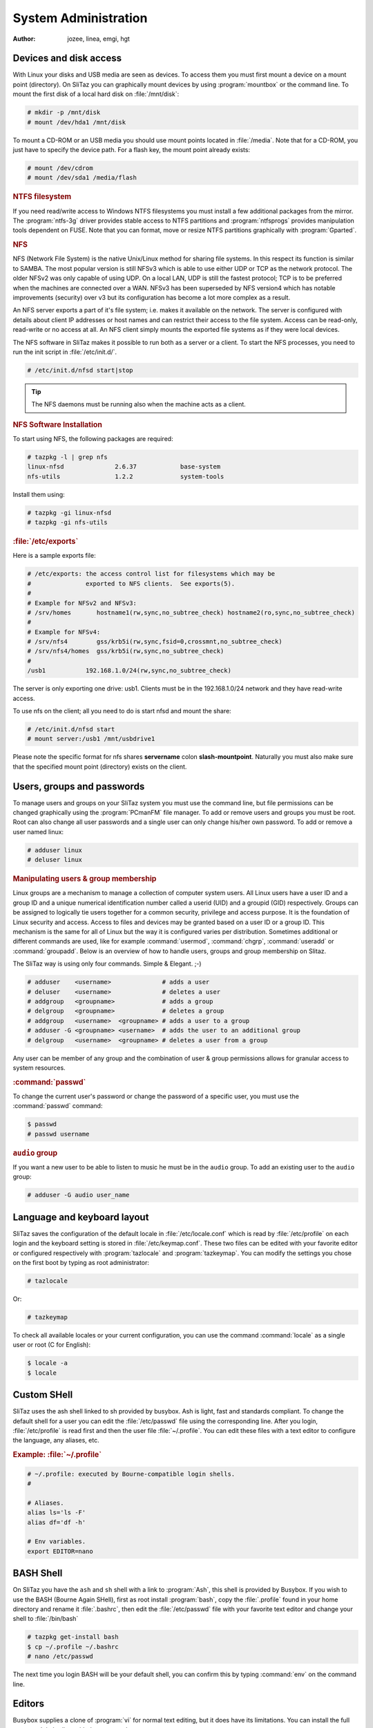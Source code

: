 .. http://doc.slitaz.org/en:handbook:systemutils
.. en/handbook/systemutils.txt · Last modified: 2016/11/27 16:44 by hgt

.. _handbook systemutils:

System Administration
=====================

:author: jozee, linea, emgi, hgt


Devices and disk access
-----------------------

With Linux your disks and USB media are seen as devices.
To access them you must first mount a device on a mount point (directory).
On SliTaz you can graphically mount devices by using :program:`mountbox` or the command line.
To mount the first disk of a local hard disk on :file:`/mnt/disk`:

.. code-block:: console

   # mkdir -p /mnt/disk
   # mount /dev/hda1 /mnt/disk

To mount a CD-ROM or an USB media you should use mount points located in :file:`/media`.
Note that for a CD-ROM, you just have to specify the device path.
For a flash key, the mount point already exists:

.. code-block:: console

   # mount /dev/cdrom
   # mount /dev/sda1 /media/flash


.. rubric:: NTFS filesystem

If you need read/write access to Windows NTFS filesystems you must install a few additional packages from the mirror.
The :program:`ntfs-3g` driver provides stable access to NTFS partitions and :program:`ntfsprogs` provides manipulation tools dependent on FUSE.
Note that you can format, move or resize NTFS partitions graphically with :program:`Gparted`.


.. rubric:: NFS

NFS (Network File System) is the native Unix/Linux method for sharing file systems.
In this respect its function is similar to SAMBA.
The most popular version is still NFSv3 which is able to use either UDP or TCP as the network protocol.
The older NFSv2 was only capable of using UDP.
On a local LAN, UDP is still the fastest protocol; TCP is to be preferred when the machines are connected over a WAN.
NFSv3 has been superseded by NFS version4 which has notable improvements (security) over v3 but its configuration has become a lot more complex as a result.

An NFS server exports a part of it's file system; i.e. makes it available on the network.
The server is configured with details about client IP addresses or host names and can restrict their access to the file system.
Access can be read-only, read-write or no access at all.
An NFS client simply mounts the exported file systems as if they were local devices.

The NFS software in SliTaz makes it possible to run both as a server or a client.
To start the NFS processes, you need to run the init script in :file:`/etc/init.d/`.

.. code-block:: console

   # /etc/init.d/nfsd start|stop

.. tip::
   The NFS daemons must be running also when the machine acts as a client.


.. rubric:: NFS Software Installation

To start using NFS, the following packages are required:

.. code-block:: console

   # tazpkg -l | grep nfs
   linux-nfsd              2.6.37            base-system
   nfs-utils               1.2.2             system-tools

Install them using:

.. code-block:: console

   # tazpkg -gi linux-nfsd
   # tazpkg -gi nfs-utils


.. rubric:: :file:`/etc/exports`

Here is a sample exports file:

.. code-block:: shell

   # /etc/exports: the access control list for filesystems which may be
   #               exported to NFS clients.  See exports(5).
   #
   # Example for NFSv2 and NFSv3:
   # /srv/homes       hostname1(rw,sync,no_subtree_check) hostname2(ro,sync,no_subtree_check)
   #
   # Example for NFSv4:
   # /srv/nfs4        gss/krb5i(rw,sync,fsid=0,crossmnt,no_subtree_check)
   # /srv/nfs4/homes  gss/krb5i(rw,sync,no_subtree_check)
   #
   /usb1           192.168.1.0/24(rw,sync,no_subtree_check)

The server is only exporting one drive: usb1.
Clients must be in the 192.168.1.0/24 network and they have read-write access.

To use nfs on the client; all you need to do is start nfsd and mount the share:

.. code-block:: console

   # /etc/init.d/nfsd start
   # mount server:/usb1 /mnt/usbdrive1

Please note the specific format for nfs shares **servername** colon **slash-mountpoint**.
Naturally you must also make sure that the specified mount point (directory) exists on the client.


Users, groups and passwords
---------------------------

To manage users and groups on your SliTaz system you must use the command line, but file permissions can be changed graphically using the :program:`PCmanFM` file manager.
To add or remove users and groups you must be root.
Root can also change all user passwords and a single user can only change his/her own password.
To add or remove a user named linux:

.. code-block:: console

   # adduser linux
   # deluser linux


.. rubric:: Manipulating users & group membership

Linux groups are a mechanism to manage a collection of computer system users.
All Linux users have a user ID and a group ID and a unique numerical identification number called a userid (UID) and a groupid (GID) respectively.
Groups can be assigned to logically tie users together for a common security, privilege and access purpose.
It is the foundation of Linux security and access.
Access to files and devices may be granted based on a user ID or a group ID.
This mechanism is the same for all of Linux but the way it is configured varies per distribution.
Sometimes additional or different commands are used, like for example :command:`usermod`, :command:`chgrp`, :command:`useradd` or :command:`groupadd`.
Below is an overview of how to handle users, groups and group membership on Slitaz.

The SliTaz way is using only four commands.
Simple & Elegant. ;-)

.. code-block:: console

   # adduser    <username>              # adds a user
   # deluser    <username>              # deletes a user
   # addgroup   <groupname>             # adds a group
   # delgroup   <groupname>             # deletes a group
   # addgroup   <username>  <groupname> # adds a user to a group
   # adduser -G <groupname> <username>  # adds the user to an additional group
   # delgroup   <username>  <groupname> # deletes a user from a group

Any user can be member of any group and the combination of user & group permissions allows for granular access to system resources.


.. rubric:: :command:`passwd`

To change the current user's password or change the password of a specific user, you must use the :command:`passwd` command:

.. code-block:: console

   $ passwd
   # passwd username


.. rubric:: ``audio`` group

If you want a new user to be able to listen to music he must be in the ``audio`` group.
To add an existing user to the ``audio`` group:

.. code-block:: console

   # adduser -G audio user_name


Language and keyboard layout
----------------------------

SliTaz saves the configuration of the default locale in :file:`/etc/locale.conf` which is read by :file:`/etc/profile` on each login and the keyboard setting is stored in :file:`/etc/keymap.conf`.
These two files can be edited with your favorite editor or configured respectively with :program:`tazlocale` and :program:`tazkeymap`.
You can modify the settings you chose on the first boot by typing as root administrator:

.. code-block:: console

   # tazlocale

Or:

.. code-block:: console

   # tazkeymap

To check all available locales or your current configuration, you can use the command :command:`locale` as a single user or root (C for English):

.. code-block:: console

   $ locale -a
   $ locale


Custom SHell
------------

SliTaz uses the ash shell linked to sh provided by busybox.
Ash is light, fast and standards compliant.
To change the default shell for a user you can edit the :file:`/etc/passwd` file using the corresponding line.
After you login, :file:`/etc/profile` is read first and then the user file :file:`~/.profile`.
You can edit these files with a text editor to configure the language, any aliases, etc.


.. rubric:: Example: :file:`~/.profile`

.. code-block:: shell

   # ~/.profile: executed by Bourne-compatible login shells.
   #
   
   # Aliases.
   alias ls='ls -F'
   alias df='df -h'
   
   # Env variables.
   export EDITOR=nano


BASH Shell
----------

On SliTaz you have the ``ash`` and ``sh`` shell with a link to :program:`Ash`, this shell is provided by Busybox.
If you wish to use the BASH (Bourne Again SHell), first as root install :program:`bash`, copy the :file:`.profile` found in your home directory and rename it :file:`.bashrc`, then edit the :file:`/etc/passwd` file with your favorite text editor and change your shell to :file:`/bin/bash`

.. code-block:: console

   # tazpkg get-install bash
   $ cp ~/.profile ~/.bashrc
   # nano /etc/passwd

The next time you login BASH will be your default shell, you can confirm this by typing :command:`env` on the command line.


Editors
-------

Busybox supplies a clone of :program:`vi` for normal text editing, but it does have its limitations.
You can install the full :program:`vim` editor with the command:

.. code-block:: console

   # tazpkg get-install vim

Or alternatively if you prefer :program:`emacs`, SliTaz offers a tiny version:

.. code-block:: console

   # tazpkg get-install emacs


:command:`sudo`
---------------

The :command:`sudo` command can be applied on SliTaz:

.. code-block:: console

   # tazpkg get-install sudo

Note that the configuration file :file:`/etc/sudoers`, should always be edited by the :command:`visudo` command which locks the file and checks for errors.


System Time
-----------

To check the current system time, you can simply type:

.. code-block:: console

   $ date


.. rubric:: TimeZone

On SliTaz, the timezone configuration file is saved in :file:`/etc/TZ`, you can edit this with your favorite text editor or simply :command:`echo` the changes.
To view the available timezones, you can look in the :file:`/usr/share/zoneinfo` directory.
Here's an example using the timezone Europe/London:

.. code-block:: console

   # echo "Europe/London" > /etc/TZ


.. rubric:: :command:`rdate`

To synchronize the system clock with a network time server, you can (as root) use the :command:`rdate -s` command:

.. code-block:: console

   # rdate -s tick.greyware.com

To display the time on the remote server, use the :command:`rdate -p` command.

.. code-block:: console

   $ rdate -p tick.greyware.com


.. rubric:: Using NTP

NTP is a protocol to synchronize the time on many different systems via a network.
NTP is a client-server application which uses UDP port 123.
This section describes how to configure your system as an NTP client deriving its time from the Internet.
There are many servers available on the Internet which provide an NTP service. 

.. tip::
   Experience has shown that NTP servers seldom have a high availability, rather the opposite!
   This means it may not be such a good idea to configure a particular server as your time source, not even two or three.
   After a while you may find out that none of them is active any more and your time is drifting freely!
   A better way is to use the service from `ntp.org <http://www.ntp.org/>`_.
   They provide pools of NTP servers per country or region.
   Selecting one of these provides a more reliable connection to an NTP time source.


Although SliTaz is a small distribution, it provides several NTP implementations.
Most notably:

#. :command:`busybox ntpd` (included in the base installation).
   Using :command:`busybox ntpd` from the command line:

   .. code-block:: console

      # busybox ntpd -p nl.pool.ntp.org

   or

   .. code-block:: console

      # ntpd -p nl.pool.ntp.org

#. :program:`ntp.tazpkg` (install from packages repository).
   To install :program:`ntp.tazpkg`:

   .. code-block:: console

      # tazpkg -gi ntp

   This package includes a decent set of NTP related binaries + the config file :file:`/etc/init.d/ntp`

   .. code-block:: console

      # tazpkg list-files ntp
      
      Installed files with: ntp
      =========================
      /etc/init.d/ntp
      /etc/ntp.conf
      /usr/bin/ntpd
      /usr/bin/ntpdate
      /usr/bin/ntpdc
      /usr/bin/ntp-keygen
      /usr/bin/ntpq
      /usr/bin/ntptime
      /usr/bin/ntptrace
      /usr/bin/ntp-wait
      /usr/bin/sntp
      /usr/bin/tickadj

Be aware that SliTaz has several NTP daemons available.
We have the Busybox app but also the :program:`ntp` package.
Both provide virtually the same functionality.
If you have limited resources, the busybox version can provide all you need.
If you want all the diagnostic stuff as well, you should rather go for installing :program:`ntp.tazpkg`.


.. rubric:: Starting :command:`ntpd` at boot

Probably the easiest way to start :command:`busybox ntpd` at boot is to add an entry like above to :file:`/etc/init.d/local.sh`.
The explanation below focuses on :program:`ntp.tazpkg`.
It is unclear which one was intended by the developers to be started by the Server Manager.
This can be somewhat confusing.
The verified way to configure the NTP daemon is to use the command line as detailed below.

To start :file:`/usr/bin/ntpd` (:program:`ntp.tazpkg`) at boot:

#. Make sure to install the package as shown above ;-).

#. Edit :file:`/etc/daemons.conf` as follows.
   Add one line at the end: 

   .. code-block:: shell

      NTP_OPTIONS="-p xx.pool.ntp.org"

   (where xx = country.)

   .. tip::
      The NTP daemon gets it options from :file:`/etc/daemons.conf`.
      The configuration file :file:`/etc/ntp.conf` which is referred to by the Server Manager seems to be unused and may be deleted.

#. Edit :file:`/etc/rcS.conf` as follows.
   On the line with daemons to start, add ``ntp`` to the list:

   .. code-block:: shell

      RUN_DAEMONS="inetd dbus hald slim firewall httpd ntp "

   .. tip::
      Make sure to enter just ``ntp``, not ``ntpd``!
      The name is a reference to :file:`/etc/init.d/ntp`

   These are the required steps.
   After completion, you may reboot to verify everything is indeed working as expected.

Use the following to check if the daemon is running:

.. code-block:: console

   $ ps -ef | grep ntpd
    1934 root       0:00 /usr/bin/ntpd -p nl.pool.ntp.org
    2193 root       0:00 grep ntpd

In this example, the first line shows the process we want to see.

.. tip::
   Use :file:`/etc/init.d/ntp` {start | stop | restart} to control the NTP daemon or specify the full path (:file:`/usr/bin/ntpd`).
   Using :command:`ntpd` on the command line without the full path causes the busybox version to be invoked.


.. rubric:: Verifying :program:`ntpd` operation

You may use :command:`ntpq` to verify your connection to NTP servers

.. code-block:: console

   # ntpq -p nl.pool.ntp.org
        remote           refid      st t when poll reach delay offset jitter
   =========================================================================
   *ntp0.nl.uu.net  .PPS.            1 u  632 1024  377  2.700  0.233  0.096
   +ntp1.nl.uu.net  .PPS.            1 u  504 1024  377  1.742  0.356 41.789
   -chime1.surfnet. 194.171.167.130  2 u  298 1024  377  0.677  0.102  0.134
   +chime4.surfnet. .PPS.            1 u  422 1024  367  9.652 -2.669  0.366
    tt165.ripe.net  .STEP.          16 u    - 1024    0  0.000  0.000  0.000

The ``*`` at the start of a line indicates the server you are currently synchronized to.

The column "st" shows the *stratum* or quality of the time source.
1 is best, 16 means unavailable.
Important to check are the columns "reach" and those behind.
Reach should be 377, everything else means polls were missed.
Your daemon should be running for a while to get reliable output.


.. rubric:: :program:`hwclock`

:program:`hwclock` allows you to synchronize the time of your hardware clock to the system clock or vice versa.

Synchronize the system clock to the hardware clock (``--utc = universal time``, ``-l = local time``):

.. code-block:: console

   # hwclock -w --utc

Synchronize the hardware clock to the system clock:

.. code-block:: console

   # hwclock -s --utc

.. code-block:: shell

   hwclock -u, --utc | -l, --localtime

Indicates that the Hardware Clock is kept in Coordinated Universal Time or local time, respectively.
It is your choice whether to keep your clock in UTC or local time, but nothing in the clock tells which you've chosen.
So this option is how you give that information to :program:`hwclock`.
If you specify the wrong one of these options (or specify neither and take a wrong default), both setting and querying of the Hardware Clock will be messed up.

.. note::
   On SliTaz, :command:`hwclock` must always be set to UTC.
   The result of a non-UTC hardware clock setting is an incorrect time for your timezone.


.. rubric:: Synchronizing the :program:`hwclock` with NTP

There are several ways to set the hardware clock to NTP time:

.. code-block:: console

   # busybox ntpd -dnqp nl.pool.ntp.org && hwclock -w -u

or:

.. code-block:: console

   # ntpdate -u nl.pool.ntp.org && hwclock -w -u

Alternative three: (quite old, may not work on all servers)

.. code-block:: console

   # rdate -s nl.pool.ntp.org && hwclock -w -u

Note that in all examples we used the ``-u`` option to set :program:`hwclock` to UTC time.

Further reading: http://linux.die.net/man/8/hwclock


Execute scheduled commands
--------------------------

The daemon :program:`crond` allows you to run commands automatically at a scheduled specific date or time.
This is very useful for routine tasks such as system administration.
The directory :program:`cron` uses is :file:`/var/spool/cron/crontabs`.

Each user on the system can have his/her own tasks, they are defined in the file: :file:`/var/spool/cron/crontabs/{user}`.
This file can be created oder modified by any user with the :command:`crontab -e` command, using the default text editor.
The crontab utility allows you (amongst other things), to list the tasks specific to the user.

.. code-block:: console

   # crontab -l # To list the crontab for user root.

or:

.. code-block:: console

   # crontab -l -u tux # To list the crontab for another user.

The syntax of the crontab files is as follows::

  mm hh dd MMM DDD command > log

We will create a file with root privileges and test the daemon :program:`crond` with a task performed every minute — writing the date to a file :file:`/tmp/crond.test`, using GNU :program:`nano` (:kbd:`Ctrl`\ +\ :kbd:`X` to save & exit):

.. code-block:: console

   # nano /var/spool/cron/crontabs/root

Add the line::

  * * * * * date >> /tmp/crond.test

Launch :program:`crond` with the option ``-b`` (background), configured via :file:`/etc/daemons.conf` and using the startup script:

.. code-block:: console

   # /etc/init.d/crond start

You can wait a few minutes and view the contents of the file: :file:`/tmp/crond.test`…
OK:

.. code-block:: console

   # cat /tmp/crond.test

To stop or restart the daemon :program:`crond`:

.. code-block:: console

   # /etc/init.d/crond stop

or:

.. code-block:: console

   # /etc/init.d/crond restart


.. rubric:: Invoke the daemon crond on every boot

To launch the daemon :program:`crond` each time you boot the system, just add it to the variable ``START_DAEMONS`` in the configuration file :file:`/etc/rcS.conf`, either before or after the web server or SSH server.


Add commands to be executed at boot
-----------------------------------

During the boot process, various scripts are executed to configure services, such as the start of the web server, networking, etc.
On SliTaz there is a script :file:`/etc/init.d/local.sh` which allows you to add commands to be launched at system startup.
You can also create new scripts in :file:`/etc/init.d`, their links in :file:`/etc/rc.scripts` for shell scripts and use :file:`/etc/rc.d` for links to the startup script daemon in :file:`/etc/rcS.conf`:

.. code-block:: console

   # nano /etc/init.d/local.sh
